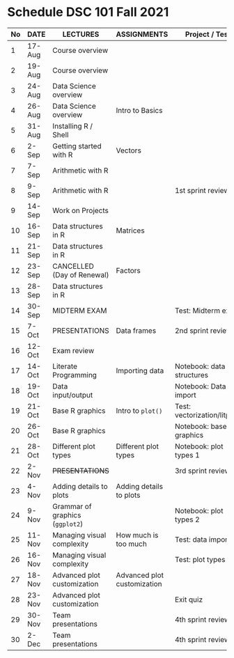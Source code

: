 #+options: toc:nil
* Schedule DSC 101 Fall 2021

   | No | DATE   | LECTURES                        | ASSIGNMENTS                 | Project / Test              |
   |----+--------+---------------------------------+-----------------------------+-----------------------------|
   |  1 | 17-Aug | Course overview                 |                             |                             |
   |  2 | 19-Aug | Course overview                 |                             |                             |
   |  3 | 24-Aug | Data Science overview           |                             |                             |
   |  4 | 26-Aug | Data Science overview           | Intro to Basics             |                             |
   |  5 | 31-Aug | Installing R / Shell            |                             |                             |
   |  6 | 2-Sep  | Getting started with R          | Vectors                     |                             |
   |  7 | 7-Sep  | Arithmetic with R               |                             |                             |
   |  8 | 9-Sep  | Arithmetic with R               |                             | 1st sprint review           |
   |  9 | 14-Sep | Work on Projects                |                             |                             |
   | 10 | 16-Sep | Data structures in R            | Matrices                    |                             |
   | 11 | 21-Sep | Data structures in R            |                             |                             |
   | 12 | 23-Sep | CANCELLED (Day of Renewal)      | Factors                     |                             |
   | 13 | 28-Sep | Data structures in R            |                             |                             |
   | 14 | 30-Sep | MIDTERM EXAM                    |                             | Test: Midterm exam          |
   | 15 | 7-Oct  | PRESENTATIONS                   | Data frames                 | 2nd sprint review           |
   | 16 | 12-Oct | Exam review                     |                             |                             |
   | 17 | 14-Oct | Literate Programming            | Importing data              | Notebook: data structures   |
   | 18 | 19-Oct | Data input/output               |                             | Notebook: Data import       |
   | 19 | 21-Oct | Base R graphics                 | Intro to ~plot()~           | Test: vectorization/litprog |
   | 20 | 26-Oct | Base R graphics                 |                             | Notebook: base graphics     |
   | 21 | 28-Oct | Different plot types            | Different plot types        | Notebook: plot types 1      |
   | 22 | 2-Nov  | +PRESENTATIONS+                 |                             | 3rd sprint review           |
   | 23 | 4-Nov  | Adding details to plots         | Adding details to plots     |                             |
   | 24 | 9-Nov  | Grammar of graphics (~ggplot2~) |                             | Notebook: plot types 2      |
   | 25 | 11-Nov | Managing visual complexity      | How much is too much        | Test: data import           |
   | 26 | 16-Nov | Managing visual complexity      |                             | Test: plot types            |
   | 27 | 18-Nov | Advanced plot customization     | Advanced plot customization |                             |
   | 28 | 23-Nov | Advanced plot customization     |                             | Exit quiz                   |
   | 29 | 30-Nov | Team presentations              |                             | 4th sprint review           |
   | 30 | 2-Dec  | Team presentations              |                             | 4th sprint review           |

